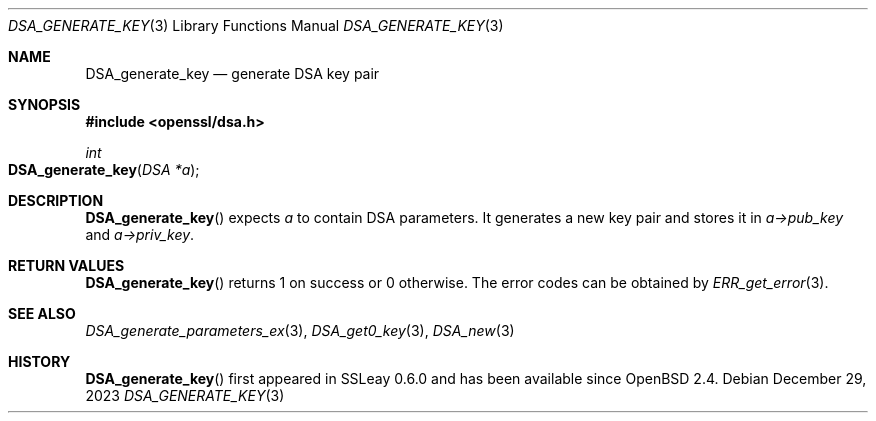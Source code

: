 .\"	$OpenBSD: DSA_generate_key.3,v 1.11 2023/12/29 19:12:47 tb Exp $
.\"	OpenSSL b97fdb57 Nov 11 09:33:09 2016 +0100
.\"
.\" This file was written by Ulf Moeller <ulf@openssl.org>.
.\" Copyright (c) 2000 The OpenSSL Project.  All rights reserved.
.\"
.\" Redistribution and use in source and binary forms, with or without
.\" modification, are permitted provided that the following conditions
.\" are met:
.\"
.\" 1. Redistributions of source code must retain the above copyright
.\"    notice, this list of conditions and the following disclaimer.
.\"
.\" 2. Redistributions in binary form must reproduce the above copyright
.\"    notice, this list of conditions and the following disclaimer in
.\"    the documentation and/or other materials provided with the
.\"    distribution.
.\"
.\" 3. All advertising materials mentioning features or use of this
.\"    software must display the following acknowledgment:
.\"    "This product includes software developed by the OpenSSL Project
.\"    for use in the OpenSSL Toolkit. (http://www.openssl.org/)"
.\"
.\" 4. The names "OpenSSL Toolkit" and "OpenSSL Project" must not be used to
.\"    endorse or promote products derived from this software without
.\"    prior written permission. For written permission, please contact
.\"    openssl-core@openssl.org.
.\"
.\" 5. Products derived from this software may not be called "OpenSSL"
.\"    nor may "OpenSSL" appear in their names without prior written
.\"    permission of the OpenSSL Project.
.\"
.\" 6. Redistributions of any form whatsoever must retain the following
.\"    acknowledgment:
.\"    "This product includes software developed by the OpenSSL Project
.\"    for use in the OpenSSL Toolkit (http://www.openssl.org/)"
.\"
.\" THIS SOFTWARE IS PROVIDED BY THE OpenSSL PROJECT ``AS IS'' AND ANY
.\" EXPRESSED OR IMPLIED WARRANTIES, INCLUDING, BUT NOT LIMITED TO, THE
.\" IMPLIED WARRANTIES OF MERCHANTABILITY AND FITNESS FOR A PARTICULAR
.\" PURPOSE ARE DISCLAIMED.  IN NO EVENT SHALL THE OpenSSL PROJECT OR
.\" ITS CONTRIBUTORS BE LIABLE FOR ANY DIRECT, INDIRECT, INCIDENTAL,
.\" SPECIAL, EXEMPLARY, OR CONSEQUENTIAL DAMAGES (INCLUDING, BUT
.\" NOT LIMITED TO, PROCUREMENT OF SUBSTITUTE GOODS OR SERVICES;
.\" LOSS OF USE, DATA, OR PROFITS; OR BUSINESS INTERRUPTION)
.\" HOWEVER CAUSED AND ON ANY THEORY OF LIABILITY, WHETHER IN CONTRACT,
.\" STRICT LIABILITY, OR TORT (INCLUDING NEGLIGENCE OR OTHERWISE)
.\" ARISING IN ANY WAY OUT OF THE USE OF THIS SOFTWARE, EVEN IF ADVISED
.\" OF THE POSSIBILITY OF SUCH DAMAGE.
.\"
.Dd $Mdocdate: December 29 2023 $
.Dt DSA_GENERATE_KEY 3
.Os
.Sh NAME
.Nm DSA_generate_key
.Nd generate DSA key pair
.Sh SYNOPSIS
.In openssl/dsa.h
.Ft int
.Fo DSA_generate_key
.Fa "DSA *a"
.Fc
.Sh DESCRIPTION
.Fn DSA_generate_key
expects
.Fa a
to contain DSA parameters.
It generates a new key pair and stores it in
.Fa a->pub_key
and
.Fa a->priv_key .
.Sh RETURN VALUES
.Fn DSA_generate_key
returns 1 on success or 0 otherwise.
The error codes can be obtained by
.Xr ERR_get_error 3 .
.Sh SEE ALSO
.Xr DSA_generate_parameters_ex 3 ,
.Xr DSA_get0_key 3 ,
.Xr DSA_new 3
.Sh HISTORY
.Fn DSA_generate_key
first appeared in SSLeay 0.6.0 and has been available since
.Ox 2.4 .
